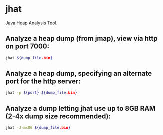 * jhat

Java Heap Analysis Tool.

** Analyze a heap dump (from jmap), view via http on port 7000:

#+BEGIN_SRC sh
  jhat ${dump_file.bin}
#+END_SRC

** Analyze a heap dump, specifying an alternate port for the http server:

#+BEGIN_SRC sh
  jhat -p ${port} ${dump_file.bin}
#+END_SRC

** Analyze a dump letting jhat use up to 8GB RAM (2-4x dump size recommended):

#+BEGIN_SRC sh
  jhat -J-mx8G ${dump_file.bin}
#+END_SRC
